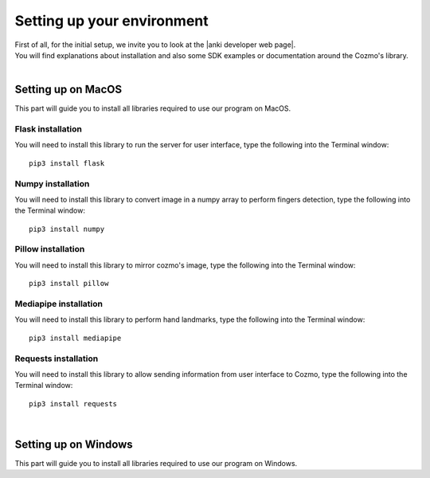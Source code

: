 .. _settingup:

Setting up your environment
============================

| First of all, for the initial setup, we invite you to look at the |anki developer web page|.
| You will find explanations about installation and also some SDK examples or documentation around the Cozmo's library.
|

Setting up on MacOS
--------------------

| This part will guide you to install all libraries required to use our program on MacOS.

"""""""""""""""""""
Flask installation
"""""""""""""""""""
You will need to install this library to run the server for user interface, type the following into the Terminal window::

    pip3 install flask

"""""""""""""""""""
Numpy installation
"""""""""""""""""""
You will need to install this library to convert image in a numpy array to perform fingers detection, type the following into the Terminal window::

    pip3 install numpy

""""""""""""""""""""
Pillow installation
""""""""""""""""""""
You will need to install this library to mirror cozmo's image, type the following into the Terminal window::

    pip3 install pillow

"""""""""""""""""""""""
Mediapipe installation
"""""""""""""""""""""""
You will need to install this library to perform hand landmarks, type the following into the Terminal window::

    pip3 install mediapipe

"""""""""""""""""""""""
Requests installation
"""""""""""""""""""""""
You will need to install this library to allow sending information from user interface to Cozmo, type the following into the Terminal window::

    pip3 install requests

|

Setting up on Windows
----------------------

This part will guide you to install all libraries required to use our program on Windows.





.. |anki developer web page| raw:: html

   <a href="http://cozmosdk.anki.com/docs/index.html" target="_blank">Anki developer web page</a>